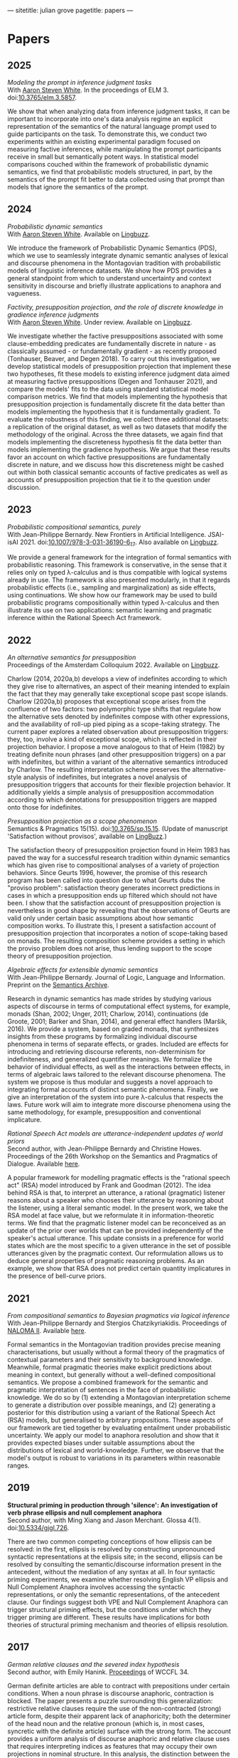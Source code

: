 ---
sitetitle: julian grove
pagetitle: papers
---

* Papers
** 2025
   /Modeling the prompt in inference judgment tasks/ \\
   With [[http://aaronstevenwhite.io/][Aaron Steven White]].
   In the proceedings of ELM 3.
   doi:[[https://doi.org/10.3765/elm.3.5857][10.3765/elm.3.5857]].
   #+attr_html: :class abstract
   #+begin_div
   We show that when analyzing data from inference judgment tasks, it can be important to incorporate into one's data analysis regime an explicit representation of the semantics of the natural language prompt used to guide participants on the task. To demonstrate this, we conduct two experiments within an existing experimental paradigm focused on measuring factive inferences, while manipulating the prompt participants receive in small but semantically potent ways. In statistical model comparisons couched within the framework of probabilistic dynamic semantics, we find that probabilistic models structured, in part, by the semantics of the prompt fit better to data collected using that prompt than models that ignore the semantics of the prompt.
   #+end_div  
** 2024
   /Probabilistic dynamic semantics/ \\
   With [[http://aaronstevenwhite.io/][Aaron Steven White]].
   Available on [[https://ling.auf.net/lingbuzz/008478][Lingbuzz]].
   #+attr_html: :class abstract
   #+begin_div
   We introduce the framework of Probabilistic Dynamic Semantics (PDS), which we use to seamlessly integrate dynamic semantic analyses of lexical and discourse phenomena in the Montagovian tradition with probabilistic models of linguistic inference datasets. We show how PDS provides a general standpoint from which to understand uncertainty and context sensitivity in discourse and briefly illustrate applications to anaphora and vagueness.
   #+end_div
   /Factivity, presupposition projection, and the role of discrete knowledge in gradience inference judgments/ \\
   With [[http://aaronstevenwhite.io/][Aaron Steven White]].
   Under review.
   Available on [[https://ling.auf.net/lingbuzz/007450][Lingbuzz]].
   #+attr_html: :class abstract
   #+begin_div
   We investigate whether the factive presuppositions associated with some clause-embedding predicates are fundamentally discrete in nature - as classically assumed - or fundamentally gradient - as recently proposed (Tonhauser, Beaver, and Degen 2018). To carry out this investigation, we develop statistical models of presupposition projection that implement these two hypotheses, fit these models to existing inference judgment data aimed at measuring factive presuppositions (Degen and Tonhauser 2021), and compare the models' fits to the data using standard statistical model comparison metrics. We find that models implementing the hypothesis that presupposition projection is fundamentally discrete fit the data better than models implementing the hypothesis that it is fundamentally gradient. To evaluate the robustness of this finding, we collect three additional datasets: a replication of the original dataset, as well as two datasets that modify the methodology of the original. Across the three datasets, we again find that models implementing the discreteness hypothesis fit the data better than models implementing the gradience hypothesis. We argue that these results favor an account on which factive presuppositions are fundamentally discrete in nature, and we discuss how this discreteness might be cashed out within both classical semantic accounts of factive predicates as well as accounts of presupposition projection that tie it to the question under discussion.
   #+end_div
** 2023
   /Probabilistic compositional semantics, purely/ \\
   With Jean-Philippe Bernardy.
   New Frontiers in Artificial Intelligence.
   JSAI-isAI 2021.
   doi:[[https://doi.org/10.1007/978-3-031-36190-6_17][10.1007/978-3-031-36190-6_17]].
   Also available on [[https://ling.auf.net/lingbuzz/006284][Lingbuzz]].
   #+attr_html: :class abstract
   #+begin_div
   We provide a general framework for the integration of formal semantics with probabilistic reasoning. This framework is conservative, in the sense that it relies only on typed λ-calculus and is thus compatible with logical systems already in use. The framework is also presented modularly, in that it regards probabilistic effects (i.e., sampling and marginalization) as side effects, using continuations. We show how our framework may be used to build probabilistic programs compositionally within typed λ-calculus and then illustrate its use on two applications: semantic learning and pragmatic inference within the Rational Speech Act framework.
   #+end_div
** 2022
   /An alternative semantics for presupposition/ \\
   Proceedings of the Amsterdam Colloquium 2022.
   Available on [[https://ling.auf.net/lingbuzz/006976][Lingbuzz]].
   #+attr_html: :class abstract
   #+begin_div
   Charlow (2014, 2020a,b) develops a view of indefinites according to which they give rise to alternatives, an aspect of their meaning intended to explain the fact that they may generally take exceptional scope past scope islands. Charlow (2020a,b) proposes that exceptional scope arises from the confluence of two factors: two polymorphic type shifts that regulate how the alternative sets denoted by indefinites compose with other expressions, and the availability of roll-up pied piping as a scope-taking strategy. The current paper explores a related observation about presupposition triggers: they, too, involve a kind of exceptional scope, which is reflected in their projection behavior. I propose a move analogous to that of Heim (1982) by treating definite noun phrases (and other presupposition triggers) on a par with indefinites, but within a variant of the alternative semantics introduced by Charlow. The resulting interpretation scheme preserves the alternative-style analysis of indefinites, but integrates a novel analysis of presupposition triggers that accounts for their flexible projection behavior. It additionally yields a simple analysis of presupposition accommodation according to which denotations for presupposition triggers are mapped onto those for indefinites.
   #+end_div
   /Presupposition projection as a scope phenomenon/ \\
   Semantics & Pragmatics 15(15).
   doi:[[https://doi.org/10.3765/sp.15.15][10.3765/sp.15.15]].
   (Update of manuscript 'Satisfaction without provisos', available on [[https://ling.auf.net/lingbuzz/004914][LingBuzz]].)
   #+attr_html: :class abstract
   #+begin_div
   The satisfaction theory of presupposition projection found in Heim 1983 has paved the way for a successful research tradition within dynamic semantics which has given rise to compositional analyses of a variety of projection behaviors. Since Geurts 1996, however, the promise of this research program has been called into question due to what Geurts dubs the "proviso problem": satisfaction theory generates incorrect predictions in cases in which a presupposition ends up filtered which should not have been. I show that the satisfaction account of presupposition projection is nevertheless in good shape by revealing that the observations of Geurts are valid only under certain basic assumptions about how semantic composition works. To illustrate this, I present a satisfaction account of presupposition projection that incorporates a notion of scope-taking based on monads. The resulting composition scheme provides a setting in which the proviso problem does not arise, thus lending support to the scope theory of presupposition projection.
   #+end_div
   /Algebraic effects for extensible dynamic semantics/ \\
   With Jean-Philippe Bernardy.
   Journal of Logic, Language and Information.
   Preprint on the [[https://semanticsarchive.net/Archive/TMxNGE3M/][Semantics Archive]].
   #+attr_html: :class abstract
   #+begin_div
   Research in dynamic semantics has made strides by studying various aspects of discourse in terms of computational effect systems, for example, monads (Shan, 2002; Unger, 2011; Charlow, 2014), continuations (de Groote, 2001; Barker and Shan, 2014), and general effect handlers (Maršik, 2016). We provide a system, based on graded monads, that synthesizes insights from these programs by formalizing individual discourse phenomena in terms of separate effects, or grades. Included are effects for introducing and retrieving discourse referents, non-determinism for indefiniteness, and generalized quantifier meanings. We formalize the behavior of individual effects, as well as the interactions between effects, in terms of algebraic laws tailored to the relevant discourse phenomena. The system we propose is thus modular and suggests a novel approach to integrating formal accounts of distinct semantic phenomena. Finally, we give an interpretation of the system into pure λ-calculus that respects the laws. Future work will aim to integrate more discourse phenomena using the same methodology, for example, presupposition and conventional implicature.
   #+end_div
   /Rational Speech Act models are utterance-independent updates of world priors/ \\
   Second author, with Jean-Philippe Bernardy and Christine Howes.
   Proceedings of the 26th Workshop on the Semantics and Pragmatics of Dialogue.
   Available [[http://semdial.org/anthology/papers/Z/Z22/Z22-3013/][here]].
   #+attr_html: :class abstract
   #+begin_div
   A popular framework for modelling pragmatic effects is the "rational speech act" (RSA) model introduced by Frank and Goodman (2012). The idea behind RSA is that, to interpret an utterance, a rational (pragmatic) listener reasons about a speaker who chooses their utterance by reasoning about the listener, using a literal semantic model. In the present work, we take the RSA model at face value, but we reformulate it in information-theoretic terms. We find that the pragmatic listener model can be reconceived as an update of the prior over worlds that can be provided independently of the speaker's actual utterance. This update consists in a preference for world states which are the most specific to a given utterance in the set of possible utterances given by the pragmatic context. Our reformulation allows us to deduce general properties of pragmatic reasoning problems. As an example, we show that RSA does not predict certain quantity implicatures in the presence of bell-curve priors.
   #+end_div
** 2021
   /From compositional semantics to Bayesian pragmatics via logical inference/ \\
   With Jean-Philippe Bernardy and Stergios Chatzikyriakidis.
   Proceedings of [[https://typo.uni-konstanz.de/naloma21/index.html][NALOMA II]].
   Available [[https://aclanthology.org/2021.naloma-1.8/][here]].
   #+attr_html: :class abstract
   #+begin_div
   Formal semantics in the Montagovian tradition provides precise meaning characterisations, but usually without a formal theory of the pragmatics of contextual parameters and their sensitivity to background knowledge. Meanwhile, formal pragmatic theories make explicit predictions about meaning in context, but generally without a well-defined compositional semantics. We propose a combined framework for the semantic and pragmatic interpretation of sentences in the face of probabilistic knowledge. We do so by (1) extending a Montagovian interpretation scheme to generate a distribution over possible meanings, and (2) generating a posterior for this distribution using a variant of the Rational Speech Act (RSA) models, but generalised to arbitrary propositions. These aspects of our framework are tied together by evaluating entailment under probabilistic uncertainty. We apply our model to anaphora resolution and show that it provides expected biases under suitable assumptions about the distributions of lexical and world-knowledge. Further, we observe that the model's output is robust to variations in its parameters within reasonable ranges.
   #+end_div
** 2019
   *Structural priming in production through 'silence':
   An investigation of verb phrase ellipsis and null complement anaphora* \\
   Second author, with Ming Xiang and Jason Merchant.
   Glossa 4(1).
   doi:[[http://doi.org/10.5334/gjgl.726][10.5334/gjgl.726]].
   #+attr_html: :class abstract
   #+begin_div
   There are two common competing conceptions of how ellipsis can be resolved: in the first, ellipsis is resolved by constructing unpronounced syntactic representations at the ellipsis site; in the second, ellipsis can be resolved by consulting the semantic/discourse information present in the antecedent, without the mediation of any syntax at all. In four syntactic priming experiments, we examine whether resolving English VP ellipsis and Null Complement Anaphora involves accessing the syntactic representations, or only the semantic representations, of the antecedent clause. Our findings suggest both VPE and Null Complement Anaphora can trigger structural priming effects, but the conditions under which they trigger priming are different. These results have implications for both theories of structural priming mechanism and theories of ellipsis resolution.
   #+end_div
** 2017
   /German relative clauses and the severed index hypothesis/ \\
   Second author, with Emily Hanink.
   [[http://www.lingref.com/cpp/wccfl/34/][Proceedings]] of WCCFL 34.
   #+attr_html: :class abstract
   #+begin_div
   German definite articles are able to contract with prepositions under certain conditions. When a noun phrase is discourse anaphoric, contraction is blocked. The paper presents a puzzle surrounding this generalization: restrictive relative clauses require the use of the non-contracted (strong) article form, despite their apparent lack of anaphoricity; both the determiner of the head noun and the relative pronoun (which is, in most cases, syncretic with the definite article) surface with the strong form. The account provides a uniform analysis of discourse anaphoric and relative clause uses that requires interpreting indices as features that may occupy their own projections in nominal structure. In this analysis, the distinction between the strong and weak form is structural; the strong form contains an additional projection, called 'idxP', that intervenes between the determiner and the noun in anaphoric contexts. idxP hosts an index feature that may act either as a bindee, in the relative-clause internal position, or as a binder, in the relative-clause external position. The proposal furthermore shows that when assignment functions are built into the semantic model, idx is able to compositionally bind elements within its scope. In sum, the analysis unites anaphoric and relative clause uses by showing that both require the same additional structure, which is absent in the contracted (weak) article form, for binding purposes.
   #+end_div
** 2016
   /Article selection and anaphora in the German relative clause/ \\
   With Emily Hanink.
   [[https://journals.linguisticsociety.org/proceedings/index.php/SALT/issue/view/154][Proceedings]] of Semantics and Linguistic Theory 26.
   #+attr_html: :class abstract
   #+begin_div
  German definite articles are able to contract with prepositions under certain conditions. When a noun phrase is discourse anaphoric, contraction is blocked. In the current paper we present a puzzle: restrictive relative clauses require the use of the non-contracted (strong) article form, despite their apparent lack of anaphoricity; both the determiner of the head noun and the relative pronoun (which is, in most cases, syncretic with the definite article) surface with the strong form. We provide a uniform analysis of discourse anaphoric and relative clause uses that makes use of contexts, as defined in the dynamic framework of de Groote (2006). We argue that a lexical item, which we call "anaph", whose purpose is to make reference to an individual provided by the context, intervenes between the noun and the article in the strong form. anaph makes reference to an individual provided by the global context in cases of anaphora, and to an individual provided by an updated local context in the case of relative clauses. 
   #+end_div
   *Semantic and pragmatic processes in the comprehension of negation:
   An event related potential study of negative polarity sensitivity* \\
   Second author, with Ming Xiang and Anastasia Giannakidou.
   Journal of Neurolinguistics 38.
   #+attr_html: :class abstract
   #+begin_div
   Most previous studies on negation have generally only focused on sentential negation (not), but the time course of processing negative meaning from different sources remains poorly understood. In an ERP study (Experiment 1), we make use of the negation-sensitivity of negative polarity items (NPIs) and examine the time course of processing different kinds of negation. Four kinds of NPI-licensing environments were examined: the negative determiner no, the negative determiner few, the focus marker only, and emotive predicates (e.g., surprised). While the first three contribute a negative meaning via semantic assertion (explicit negation), the last gives rise to a pragmatic negative inference via non-asserted content (implicit negation). Under all these environments, an NPI elicited a smaller N400 compared to an unlicensed NPI, suggesting that negation, regardless of its source, is rapidly computed online. However, we also observed that explicit negative meaning (i.e., semantic, as contributed in the assertion) and implicit negative meaning (contributed by pragmatic inferences) were integrated into the grammatical representation in different ways, leading to a difference in the P600, and calling for a separation of semantic and pragmatic integration during sentence processing (and NPI licensing). The qualitative differences between these conditions were also replicated in a self-paced reading study (Experiment 2).
   #+end_div
** 2015
   /Singular count pseudo-partitives/ \\
   [[https://ojs.ub.uni-konstanz.de/sub/index.php/sub/issue/view/8][Proceedings]] of Sinn und Bedeutung 19.
   #+attr_html: :class abstract
   #+begin_div
   Inversion-constructions, like too tasty of a cake and a disaster of a conference, have generally been treated separately from superficially similar-looking pseudo-partitives, like three gallons of water. I argue for an analysis that unifies the syntax and semantics of the two constructions through a proposal about the head of that appears in both. Both constructions involve the composition of two properties: one is contributed by the head noun; the other is contributed by the modifier, i.e., the measure-phrase in pseudo-partitives and the noun phrase or degree phrase in inversion-constructions. Moreover, while pseudo-partitives involve the composition of two properties of individuals, inversion-constructions involve the composition of two properties of states. A single semantic constraint—non-divisiveness of the property denoted by the modifier—is seen to play a role in both types of constructions, and, in particular, to predict both the monotonicity of modifiers in pseudo-partitives and the gradability of modifiers in inversion-constructions.
   #+end_div
** 2013
   *Dependency-dependent interference: NPI interference, agreement attraction,
   and global pragmatic inferences* \\
   Second author, with Ming Xiang and Anastasia Giannakidou. Frontiers in
   Psychology 4. doi:[[http://doi.org/10.3389/fpsyg.2013.00708][10.3389/fpsyg.2013.00708]].
   #+attr_html: :class abstract
   #+begin_div
   Previous psycholinguistics studies have shown that when forming a long distance dependency in online processing, the parser sometimes accepts a sentence even though the required grammatical constraints are only partially met. A mechanistic account of how such errors arise sheds light on both the underlying linguistic representations involved and the processing mechanisms that put such representations together. In the current study, we contrast the negative polarity items (NPI) interference effect, as shown by the acceptance of an ungrammatical sentence like "The bills that democratic senators have voted for will ever become law," with the well-known phenomenon of agreement attraction ("The key to the cabinets are … "). On the surface, these two types of errors look alike and thereby can be explained as being driven by the same source: similarity based memory interference. However, we argue that the linguistic representations involved in NPI licensing are substantially different from those of subject-verb agreement, and therefore the interference effects in each domain potentially arise from distinct sources. In particular, we show that NPI interference at least partially arises from pragmatic inferences. In a self-paced reading study with an acceptability judgment task, we showed NPI interference was modulated by participants' general pragmatic communicative skills, as quantified by the Autism-Spectrum Quotient (AQ, Baron-Cohen et al., 2001), especially in offline tasks. Participants with more autistic traits were actually less prone to the NPI interference effect than those with fewer autistic traits. This result contrasted with agreement attraction conditions, which were not influenced by individual pragmatic skill differences. We also show that different NPI licensors seem to have distinct interference profiles. We discuss two kinds of interference effects for NPI licensing: memory-retrieval based and pragmatically triggered.
   #+end_div
   /The lexical semantics of much: Conversion from intervals to degrees/ \\
   Proceedings of NELS 44.
   #+attr_html: :class abstract
   #+begin_div
   #+end_div
** 2011
   /Effects of working memory capacity and "autistic" traits on phonotactic effects in speech perception/ \\
   Second author, with Alan Yu, Martina Martinović, and Morgan Sonderegger.
   Proceedings of the International Congress of the Phonetic Sciences XVII.
   #+attr_html: :class abstract
   #+begin_div
   Individual differences in cognitive processing style have recently been hypothesized as an important source of systematic variability in speech processing. This study offers further evidence in support of this hypothesis by showing that variability in cognitive processing style, as measured by differences in working memory capacity and "autistic" traits, significantly influences listeners' response to the effect of phonotactics in speech perception. As listeners' failure to properly normalize for context-induced variation has been taken to be a major source of innovative linguistic variants, individual variability in cognitive processing style stands to be a significant source of systematic variation in language.
   #+end_div
   /Effects of Speaker Evaluation on Phonetic Convergence/ \\
   Second author, with Carissa Abrego-Collier, Morgan Sonderegger, and Alan Yu.
   Proceedings of the International Congress of the Phonetic Sciences XVII.
   #+attr_html: :class abstract
   #+begin_div
   Numerous studies have documented the phenomenon of phonetic convergence: the process by which speakers alter their productions to become more similar on some phonetic or acoustic dimension to those of their interlocutor. Though social factors have been suggested as a motivator for imitation, a relatively smaller body of studies has established a tight connection between extralinguistic factors and a speaker's likelihood to imitate. The present study explores the effects of a speaker's attitude toward an interlocutor on the likelihood of imitation for extended VOT. Experimental results show that the extent of phonetic convergence (and divergence) depends on the speaker's disposition towards an interlocutor, but not on more "macro" social variables, such as the speaker's gender.
   #+end_div
